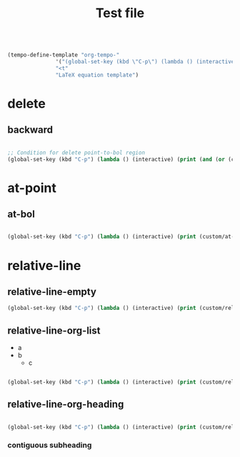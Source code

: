 #+title:Test file

#+begin_src emacs-lisp

(tempo-define-template "org-tempo-"
		       '("(global-set-key (kbd \"C-p\") (lambda () (interactive) (print (" p "))))" >)
		       "<t"
		       "LaTeX equation template")

#+end_src

* delete
** backward

#+begin_src emacs-lisp

;; Condition for delete point-to-bol region
(global-set-key (kbd "C-p") (lambda () (interactive) (print (and (or (custom/relative-line-empty) (custom/at-indent)) (not (custom/at-bol))))))

#+end_src

* at-point
** at-bol

#+begin_src emacs-lisp

(global-set-key (kbd "C-p") (lambda () (interactive) (print (custom/at-bol))))

#+end_src

* relative-line
** relative-line-empty

#+begin_src emacs-lisp
(global-set-key (kbd "C-p") (lambda () (interactive) (print (custom/relative-line-empty))))

#+end_src

** relative-line-org-list

- a
- b
   - c

#+begin_src emacs-lisp

(global-set-key (kbd "C-p") (lambda () (interactive) (print (custom/relative-line-org-list))))

#+end_src

** relative-line-org-heading

#+begin_src emacs-lisp

(global-set-key (kbd "C-p") (lambda () (interactive) (print (custom/relative-line-org-heading))))

#+end_src
*** contiguous subheading

